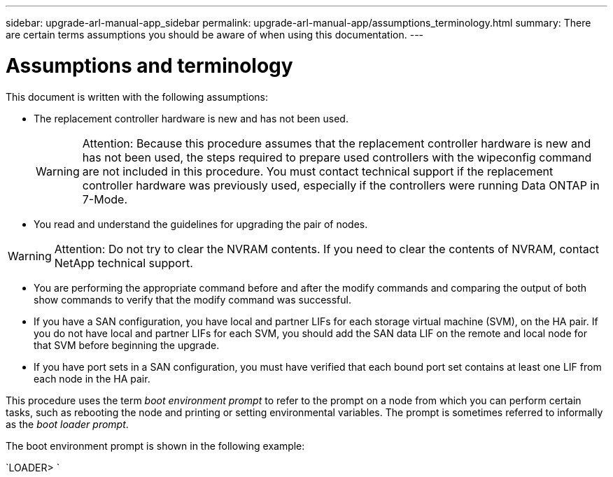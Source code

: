---
sidebar: upgrade-arl-manual-app_sidebar
permalink: upgrade-arl-manual-app/assumptions_terminology.html
summary: There are certain terms assumptions you should be aware of when using this documentation.
---

= Assumptions and terminology
:hardbreaks:
:nofooter:
:icons: font
:linkattrs:
:imagesdir: ./media/

[.lead]
This document is written with the following assumptions:

* The replacement controller hardware is new and has not been used.
+
WARNING: Attention: Because this procedure assumes that the replacement controller hardware is new and has not been used, the steps required to prepare used controllers with the wipeconfig command are not included in this procedure. You must contact technical support if the replacement controller hardware was previously used, especially if the controllers were running Data ONTAP in 7-Mode.

* You read and understand the guidelines for upgrading the pair of nodes.

WARNING: Attention: Do not try to clear the NVRAM contents. If you need to clear the contents of NVRAM, contact NetApp technical support.

* You are performing the appropriate command before and after the modify commands and comparing the output of both show commands to verify that the modify command was successful.

* If you have a SAN configuration, you have local and partner LIFs for each storage virtual machine (SVM), on the HA pair. If you do not have local and partner LIFs for each SVM, you should add the SAN data LIF on the remote and local node for that SVM before beginning the upgrade.

* If you have port sets in a SAN configuration, you must have verified that each bound port set contains at least one LIF from each node in the HA pair.

This procedure uses the term _boot environment prompt_ to refer to the prompt on a node from which you can perform certain tasks, such as rebooting the node and printing or setting environmental variables. The prompt is sometimes referred to informally as the _boot loader prompt_.

The boot environment prompt is shown in the following example:

`LOADER>                             `
